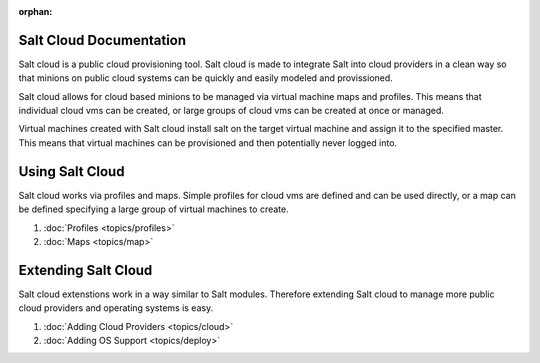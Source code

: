 :orphan:

.. _contents:

Salt Cloud Documentation
========================

Salt cloud is a public cloud provisioning tool. Salt cloud is made to integrate
Salt into cloud providers in a clean way so that minions on public cloud
systems can be quickly and easily modeled and provissioned.

Salt cloud allows for cloud based minions to be managed via virtual machine
maps and profiles. This means that individual cloud vms can be created, or
large groups of cloud vms can be created at once or managed.

Virtual machines created with Salt cloud install salt on the target virtual
machine and assign it to the specified master. This means that virtual
machines can be provisioned and then potentially never logged into.

Using Salt Cloud
================

Salt cloud works via profiles and maps. Simple profiles for cloud vms are
defined and can be used directly, or a map can be defined specifying
a large group of virtual machines to create.

1.  :doc:`Profiles <topics/profiles>`
2.  :doc:`Maps <topics/map>`

Extending Salt Cloud
====================

Salt cloud extenstions work in a way similar to Salt modules. Therefore
extending Salt cloud to manage more public cloud providers and operating
systems is easy.

1.  :doc:`Adding Cloud Providers <topics/cloud>`
2.  :doc:`Adding OS Support <topics/deploy>`
